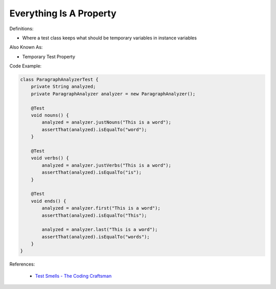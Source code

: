 Everything Is A Property
^^^^^
Definitions:

* Where a test class keeps what should be temporary variables in instance variables

Also Known As:

* Temporary Test Property

Code Example:

.. code-block:: java

    class ParagraphAnalyzerTest {
        private String analyzed;
        private ParagraphAnalyzer analyzer = new ParagraphAnalyzer();
    
        @Test
        void nouns() {
            analyzed = analyzer.justNouns("This is a word");
            assertThat(analyzed).isEqualTo("word");
        }
    
        @Test
        void verbs() {
            analyzed = analyzer.justVerbs("This is a word");
            assertThat(analyzed).isEqualTo("is");
        }
    
        @Test
        void ends() {
            analyzed = analyzer.first("This is a word");
            assertThat(analyzed).isEqualTo("This");
    
            analyzed = analyzer.last("This is a word");
            assertThat(analyzed).isEqualTo("words");
        }
    }

References:

 * `Test Smells - The Coding Craftsman <https://codingcraftsman.wordpress.com/2018/09/27/test-smells/>`_

